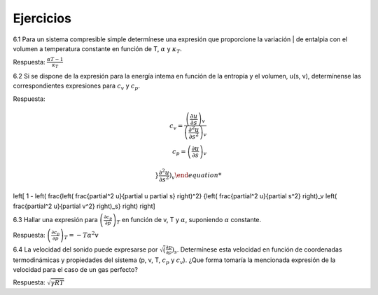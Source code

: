 Ejercicios
==========

6.1	Para un sistema compresible simple determínese una expresión que proporcione la variación | de entalpia con el volumen a temperatura constante en función de T, :math:`\alpha` y :math:`\kappa_T`.

Respuesta: :math:`\frac{\alpha T -1}{\kappa_T}`


6.2	Si se dispone de la expresión para la energía intema en función de la entropía y el volumen, u(s, v), determínense las correspondientes expresiones para :math:`c_v` y :math:`c_p`.

Respuesta:

.. math::

   c_v = \frac{ \left( \frac{\partial u}{\partial s}\right)_v }{ \left( \frac{\partial^2 u}{\partial s^2}\right)_v } \\
   c_p = \left( \frac{\partial u}{\partial s} \right)_v

 
 }{\frac{\partial^2 u}{\partial s^2} \right)_v



\left[ 1 - \left( \frac{\left( \frac{\partial^2 u}{\partial u \partial s} \right)^2}
{\left( \frac{\partial^2 u}{\partial s^2} \right)_v \left( \frac{\partial^2 u}{\partial v^2} \right)_s} \right) \right]




6.3	Hallar una expresión para :math:`\left( \frac{\partial c_p}{\partial p} \right)_T` en función de v, T y :math:`\alpha`, suponiendo :math:`\alpha` constante. 

Respuesta: :math:`\left( \frac{\partial c_p}{\partial p} \right)_T = -T \alpha^2 v`

6.4	La velocidad del sonido puede expresarse por :math:`\sqrt\left( \frac{\partial p}{\partial \rho} \right)_s`. Determínese esta velocidad en función de coordenadas termodinámicas y propiedades del sistema (p, v, T, :math:`c_p` y :math:`c_v`). ¿Que forma tomaría la mencionada expresión de la velocidad para el caso de un gas perfecto?

Respuesta: :math:`\sqrt{\gamma RT}`
